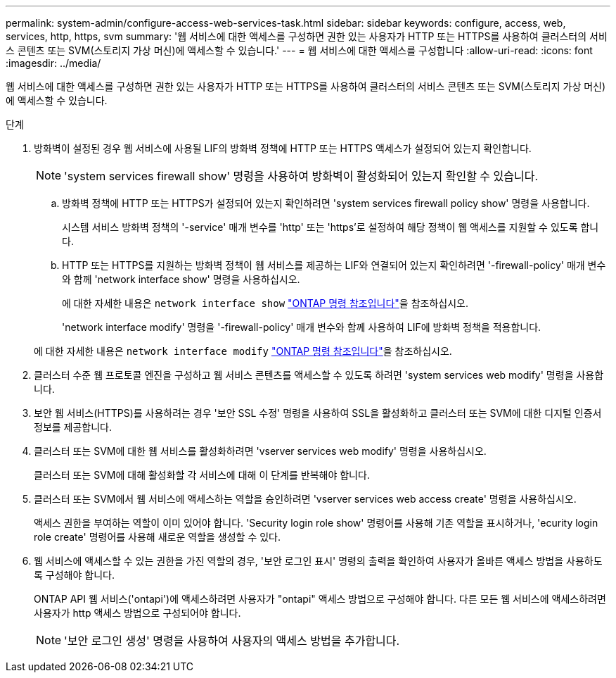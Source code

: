 ---
permalink: system-admin/configure-access-web-services-task.html 
sidebar: sidebar 
keywords: configure, access, web, services, http, https, svm 
summary: '웹 서비스에 대한 액세스를 구성하면 권한 있는 사용자가 HTTP 또는 HTTPS를 사용하여 클러스터의 서비스 콘텐츠 또는 SVM(스토리지 가상 머신)에 액세스할 수 있습니다.' 
---
= 웹 서비스에 대한 액세스를 구성합니다
:allow-uri-read: 
:icons: font
:imagesdir: ../media/


[role="lead"]
웹 서비스에 대한 액세스를 구성하면 권한 있는 사용자가 HTTP 또는 HTTPS를 사용하여 클러스터의 서비스 콘텐츠 또는 SVM(스토리지 가상 머신)에 액세스할 수 있습니다.

.단계
. 방화벽이 설정된 경우 웹 서비스에 사용될 LIF의 방화벽 정책에 HTTP 또는 HTTPS 액세스가 설정되어 있는지 확인합니다.
+
[NOTE]
====
'system services firewall show' 명령을 사용하여 방화벽이 활성화되어 있는지 확인할 수 있습니다.

====
+
.. 방화벽 정책에 HTTP 또는 HTTPS가 설정되어 있는지 확인하려면 'system services firewall policy show' 명령을 사용합니다.
+
시스템 서비스 방화벽 정책의 '-service' 매개 변수를 'http' 또는 'https'로 설정하여 해당 정책이 웹 액세스를 지원할 수 있도록 합니다.

.. HTTP 또는 HTTPS를 지원하는 방화벽 정책이 웹 서비스를 제공하는 LIF와 연결되어 있는지 확인하려면 '-firewall-policy' 매개 변수와 함께 'network interface show' 명령을 사용하십시오.
+
에 대한 자세한 내용은 `network interface show` link:https://docs.netapp.com/us-en/ontap-cli/network-interface-show.html["ONTAP 명령 참조입니다"^]을 참조하십시오.

+
'network interface modify' 명령을 '-firewall-policy' 매개 변수와 함께 사용하여 LIF에 방화벽 정책을 적용합니다.

+
에 대한 자세한 내용은 `network interface modify` link:https://docs.netapp.com/us-en/ontap-cli/network-interface-modify.html["ONTAP 명령 참조입니다"^]을 참조하십시오.



. 클러스터 수준 웹 프로토콜 엔진을 구성하고 웹 서비스 콘텐츠를 액세스할 수 있도록 하려면 'system services web modify' 명령을 사용합니다.
. 보안 웹 서비스(HTTPS)를 사용하려는 경우 '보안 SSL 수정' 명령을 사용하여 SSL을 활성화하고 클러스터 또는 SVM에 대한 디지털 인증서 정보를 제공합니다.
. 클러스터 또는 SVM에 대한 웹 서비스를 활성화하려면 'vserver services web modify' 명령을 사용하십시오.
+
클러스터 또는 SVM에 대해 활성화할 각 서비스에 대해 이 단계를 반복해야 합니다.

. 클러스터 또는 SVM에서 웹 서비스에 액세스하는 역할을 승인하려면 'vserver services web access create' 명령을 사용하십시오.
+
액세스 권한을 부여하는 역할이 이미 있어야 합니다. 'Security login role show' 명령어를 사용해 기존 역할을 표시하거나, 'ecurity login role create' 명령어를 사용해 새로운 역할을 생성할 수 있다.

. 웹 서비스에 액세스할 수 있는 권한을 가진 역할의 경우, '보안 로그인 표시' 명령의 출력을 확인하여 사용자가 올바른 액세스 방법을 사용하도록 구성해야 합니다.
+
ONTAP API 웹 서비스('ontapi')에 액세스하려면 사용자가 "ontapi" 액세스 방법으로 구성해야 합니다. 다른 모든 웹 서비스에 액세스하려면 사용자가 http 액세스 방법으로 구성되어야 합니다.

+
[NOTE]
====
'보안 로그인 생성' 명령을 사용하여 사용자의 액세스 방법을 추가합니다.

====

